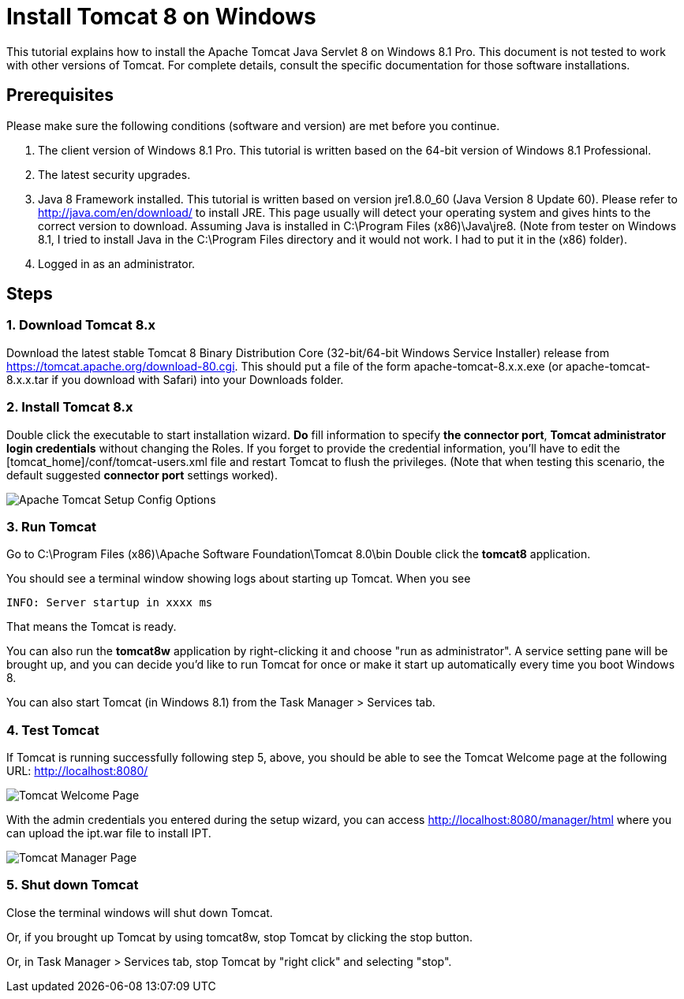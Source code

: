 = Install Tomcat 8 on Windows

This tutorial explains how to install the Apache Tomcat Java Servlet 8 on Windows 8.1 Pro. This document is not tested to work with other versions of Tomcat. For complete details, consult the specific documentation for those software installations.

== Prerequisites
Please make sure the following conditions (software and version) are met before you continue.

. The client version of Windows 8.1 Pro. This tutorial is written based on the 64-bit version of Windows 8.1 Professional.
. The latest security upgrades.
. Java 8 Framework installed. This tutorial is written based on version jre1.8.0_60 (Java Version 8 Update 60). Please refer to http://java.com/en/download/ to install JRE. This page usually will detect your operating system and gives hints to the correct version to download. Assuming Java is installed in C:\Program Files (x86)\Java\jre8. (Note from tester on Windows 8.1, I tried to install Java in the C:\Program Files directory and it would not work. I had to put it in the (x86) folder).
. Logged in as an administrator.

== Steps

=== 1. Download Tomcat 8.x

Download the latest stable Tomcat 8 Binary Distribution Core (32-bit/64-bit Windows Service Installer) release from https://tomcat.apache.org/download-80.cgi. This should put a file of the form apache-tomcat-8.x.x.exe (or apache-tomcat-8.x.x.tar if you download with Safari) into your Downloads folder.

=== 2. Install Tomcat 8.x

Double click the executable to start installation wizard. *Do* fill information to specify *the connector port*, *Tomcat administrator login credentials* without changing the Roles. If you forget to provide the credential information, you'll have to edit the [tomcat_home]/conf/tomcat-users.xml file and restart Tomcat to flush the privileges. (Note that when testing this scenario, the default suggested *connector port* settings worked).

image::screenshots/Capturetomcat1.JPG[Apache Tomcat Setup Config Options]

=== 3. Run Tomcat

Go to C:\Program Files (x86)\Apache Software Foundation\Tomcat 8.0\bin
Double click the *tomcat8* application.

You should see a terminal window showing logs about starting up Tomcat. When you see

----
INFO: Server startup in xxxx ms
----

That means the Tomcat is ready.

You can also run the *tomcat8w* application by right-clicking it and choose "run as administrator". A service setting pane will be brought up, and you can decide you'd like to run Tomcat for once or make it start up automatically every time you boot Windows 8.

You can also start Tomcat (in Windows 8.1) from the Task Manager > Services tab.

=== 4. Test Tomcat
If Tomcat is running successfully following step 5, above, you should be able to see the Tomcat Welcome page at the following URL: http://localhost:8080/

image::screenshots/Capturetomcat2.JPG[Tomcat Welcome Page]

With the admin credentials you entered during the setup wizard, you can access http://localhost:8080/manager/html where you can upload the ipt.war file to install IPT.

image::screenshots/Capturetomcat4.JPG[Tomcat Manager Page]

=== 5. Shut down Tomcat

Close the terminal windows will shut down Tomcat.

Or, if you brought up Tomcat by using tomcat8w, stop Tomcat by clicking the stop button.

Or, in Task Manager > Services tab, stop Tomcat by "right click" and selecting "stop".
